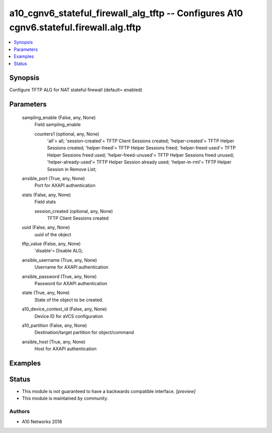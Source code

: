 .. _a10_cgnv6_stateful_firewall_alg_tftp_module:


a10_cgnv6_stateful_firewall_alg_tftp -- Configures A10 cgnv6.stateful.firewall.alg.tftp
=======================================================================================

.. contents::
   :local:
   :depth: 1


Synopsis
--------

Configure TFTP ALG for NAT stateful firewall (default= enabled)






Parameters
----------

  sampling_enable (False, any, None)
    Field sampling_enable


    counters1 (optional, any, None)
      'all'= all; 'session-created'= TFTP Client Sessions created; 'helper-created'= TFTP Helper Sessions created; 'helper-freed'= TFTP Helper Sessions freed; 'helper-freed-used'= TFTP Helper Sessions freed used; 'helper-freed-unused'= TFTP Helper Sessions freed unused; 'helper-already-used'= TFTP Helper Session already used; 'helper-in-rml'= TFTP Helper Session in Remove List;



  ansible_port (True, any, None)
    Port for AXAPI authentication


  stats (False, any, None)
    Field stats


    session_created (optional, any, None)
      TFTP Client Sessions created



  uuid (False, any, None)
    uuid of the object


  tftp_value (False, any, None)
    'disable'= Disable ALG;


  ansible_username (True, any, None)
    Username for AXAPI authentication


  ansible_password (True, any, None)
    Password for AXAPI authentication


  state (True, any, None)
    State of the object to be created.


  a10_device_context_id (False, any, None)
    Device ID for aVCS configuration


  a10_partition (False, any, None)
    Destination/target partition for object/command


  ansible_host (True, any, None)
    Host for AXAPI authentication









Examples
--------

.. code-block:: yaml+jinja

    





Status
------




- This module is not guaranteed to have a backwards compatible interface. *[preview]*


- This module is maintained by community.



Authors
~~~~~~~

- A10 Networks 2018

